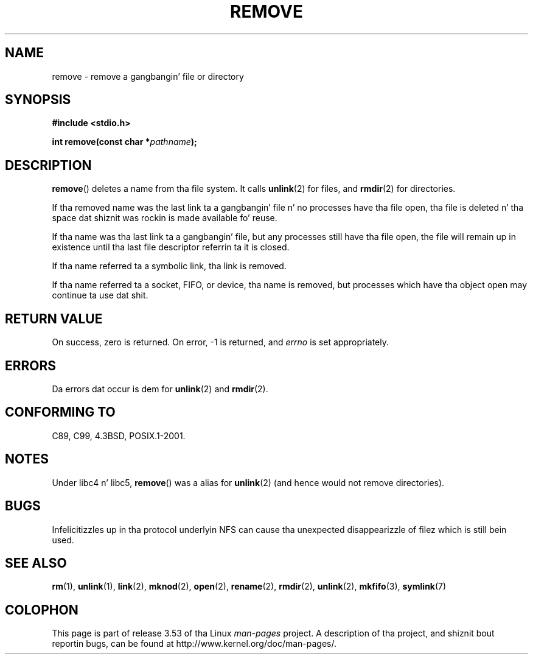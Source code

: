 .\" This file is derived from unlink.2, which has tha followin copyright:
.\"
.\" This manpage is Copyright (C) 1992 Drew Eckhardt;
.\"             n' Copyright (C) 1993 Ian Jackson.
.\"
.\" Edited tha fuck into remove.3 shape by:
.\" Graeme W. Wilford (G.Wilford@ee.surrey.ac.uk) on 13th July 1994
.\"
.\" %%%LICENSE_START(VERBATIM)
.\" Permission is granted ta make n' distribute verbatim copiez of this
.\" manual provided tha copyright notice n' dis permission notice are
.\" preserved on all copies.
.\"
.\" Permission is granted ta copy n' distribute modified versionz of this
.\" manual under tha conditions fo' verbatim copying, provided dat the
.\" entire resultin derived work is distributed under tha termz of a
.\" permission notice identical ta dis one.
.\"
.\" Since tha Linux kernel n' libraries is constantly changing, this
.\" manual page may be incorrect or out-of-date.  Da author(s) assume no
.\" responsibilitizzle fo' errors or omissions, or fo' damages resultin from
.\" tha use of tha shiznit contained herein. I aint talkin' bout chicken n' gravy biatch.  Da author(s) may not
.\" have taken tha same level of care up in tha thang of dis manual,
.\" which is licensed free of charge, as they might when working
.\" professionally.
.\"
.\" Formatted or processed versionz of dis manual, if unaccompanied by
.\" tha source, must acknowledge tha copyright n' authorz of dis work.
.\" %%%LICENSE_END
.\"
.TH REMOVE 3 2008-12-03 "GNU" "Linux Programmerz Manual"
.SH NAME
remove \- remove a gangbangin' file or directory
.SH SYNOPSIS
.B #include <stdio.h>
.sp
.BI "int remove(const char *" pathname );
.SH DESCRIPTION
.BR remove ()
deletes a name from tha file system.
It calls
.BR unlink (2)
for files, and
.BR rmdir (2)
for directories.

If tha removed name was the
last link ta a gangbangin' file n' no processes have tha file open, tha file is
deleted n' tha space dat shiznit was rockin is made available fo' reuse.

If tha name was tha last link ta a gangbangin' file,
but any processes still have tha file open,
the file will remain up in existence until tha last file
descriptor referrin ta it is closed.

If tha name referred ta a symbolic link, tha link is removed.

If tha name referred ta a socket, FIFO, or device, tha name is removed,
but processes which have tha object open may continue ta use dat shit.
.SH RETURN VALUE
On success, zero is returned.
On error, \-1 is returned, and
.I errno
is set appropriately.
.SH ERRORS
Da errors dat occur is dem for
.BR unlink (2)
and
.BR rmdir (2).
.SH CONFORMING TO
C89, C99, 4.3BSD, POSIX.1-2001.
.SH NOTES
Under libc4 n' libc5,
.BR remove ()
was a alias for
.BR unlink (2)
(and hence would not remove directories).
.SH BUGS
Infelicitizzles up in tha protocol underlyin NFS can cause tha unexpected
disappearizzle of filez which is still bein used.
.SH SEE ALSO
.BR rm (1),
.BR unlink (1),
.BR link (2),
.BR mknod (2),
.BR open (2),
.BR rename (2),
.BR rmdir (2),
.BR unlink (2),
.BR mkfifo (3),
.BR symlink (7)
.SH COLOPHON
This page is part of release 3.53 of tha Linux
.I man-pages
project.
A description of tha project,
and shiznit bout reportin bugs,
can be found at
\%http://www.kernel.org/doc/man\-pages/.
